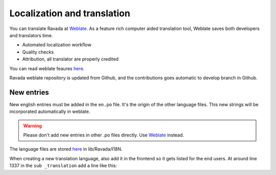 Localization and translation
============================

.. centered:: |weblate2_widget|

You can translate Ravada at `Weblate <https://hosted.weblate.org/engage/ravada/>`__. As a feature rich computer aided translation tool, Weblate saves both developers and translators time.

.. centered:: |weblate_widget|

- Automated localization workflow
- Quality checks
- Attribution, all translator are properly credited

You can read weblate feaures `here <https://hosted.weblate.org/projects/ravada/#languages>`_.

Ravada weblate repository is updated from Github, and the contributions goes automatic to develop branch in Github.

New entries
-----------

New english entries must be added in the ``en.po`` file. It's the origin of the other language files. This new strings will be incorporated automatically in weblate.

.. Warning:: Please don't add new entries in other .po files directly. Use `Weblate <https://hosted.weblate.org/projects/ravada/translation/>`__ instead.

The language files are stored `here <https://github.com/UPC/ravada/tree/master/lib/Ravada/I18N/>`_ in lib/Ravada/I18N.

When creating a new translation language, also add it in the frontend so it gets
listed for the end users. At around line 1337 in the ``sub _translation`` add
a line like this:

.. prompt:: bash

    sub _translations($c) {
        my %lang_name=(
            ar => 'Arab'
            ,en => 'English'
            ....
            ,XX => 'New language'

